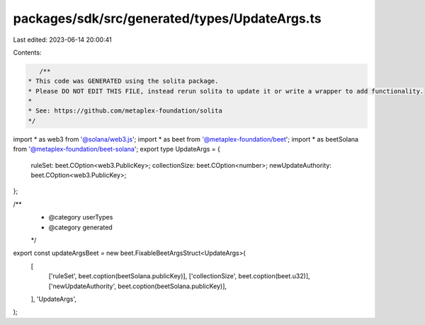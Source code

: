 packages/sdk/src/generated/types/UpdateArgs.ts
==============================================

Last edited: 2023-06-14 20:00:41

Contents:

.. code-block:: ts

    /**
 * This code was GENERATED using the solita package.
 * Please DO NOT EDIT THIS FILE, instead rerun solita to update it or write a wrapper to add functionality.
 *
 * See: https://github.com/metaplex-foundation/solita
 */

import * as web3 from '@solana/web3.js';
import * as beet from '@metaplex-foundation/beet';
import * as beetSolana from '@metaplex-foundation/beet-solana';
export type UpdateArgs = {
  ruleSet: beet.COption<web3.PublicKey>;
  collectionSize: beet.COption<number>;
  newUpdateAuthority: beet.COption<web3.PublicKey>;
};

/**
 * @category userTypes
 * @category generated
 */
export const updateArgsBeet = new beet.FixableBeetArgsStruct<UpdateArgs>(
  [
    ['ruleSet', beet.coption(beetSolana.publicKey)],
    ['collectionSize', beet.coption(beet.u32)],
    ['newUpdateAuthority', beet.coption(beetSolana.publicKey)],
  ],
  'UpdateArgs',
);


